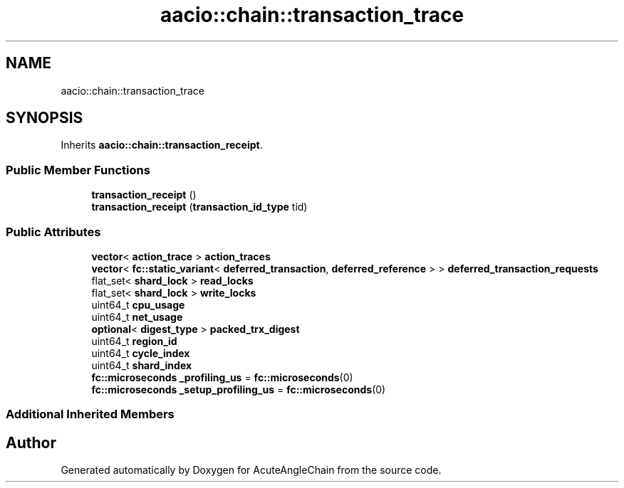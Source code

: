 .TH "aacio::chain::transaction_trace" 3 "Sun Jun 3 2018" "AcuteAngleChain" \" -*- nroff -*-
.ad l
.nh
.SH NAME
aacio::chain::transaction_trace
.SH SYNOPSIS
.br
.PP
.PP
Inherits \fBaacio::chain::transaction_receipt\fP\&.
.SS "Public Member Functions"

.in +1c
.ti -1c
.RI "\fBtransaction_receipt\fP ()"
.br
.ti -1c
.RI "\fBtransaction_receipt\fP (\fBtransaction_id_type\fP tid)"
.br
.in -1c
.SS "Public Attributes"

.in +1c
.ti -1c
.RI "\fBvector\fP< \fBaction_trace\fP > \fBaction_traces\fP"
.br
.ti -1c
.RI "\fBvector\fP< \fBfc::static_variant\fP< \fBdeferred_transaction\fP, \fBdeferred_reference\fP > > \fBdeferred_transaction_requests\fP"
.br
.ti -1c
.RI "flat_set< \fBshard_lock\fP > \fBread_locks\fP"
.br
.ti -1c
.RI "flat_set< \fBshard_lock\fP > \fBwrite_locks\fP"
.br
.ti -1c
.RI "uint64_t \fBcpu_usage\fP"
.br
.ti -1c
.RI "uint64_t \fBnet_usage\fP"
.br
.ti -1c
.RI "\fBoptional\fP< \fBdigest_type\fP > \fBpacked_trx_digest\fP"
.br
.ti -1c
.RI "uint64_t \fBregion_id\fP"
.br
.ti -1c
.RI "uint64_t \fBcycle_index\fP"
.br
.ti -1c
.RI "uint64_t \fBshard_index\fP"
.br
.ti -1c
.RI "\fBfc::microseconds\fP \fB_profiling_us\fP = \fBfc::microseconds\fP(0)"
.br
.ti -1c
.RI "\fBfc::microseconds\fP \fB_setup_profiling_us\fP = \fBfc::microseconds\fP(0)"
.br
.in -1c
.SS "Additional Inherited Members"


.SH "Author"
.PP 
Generated automatically by Doxygen for AcuteAngleChain from the source code\&.
